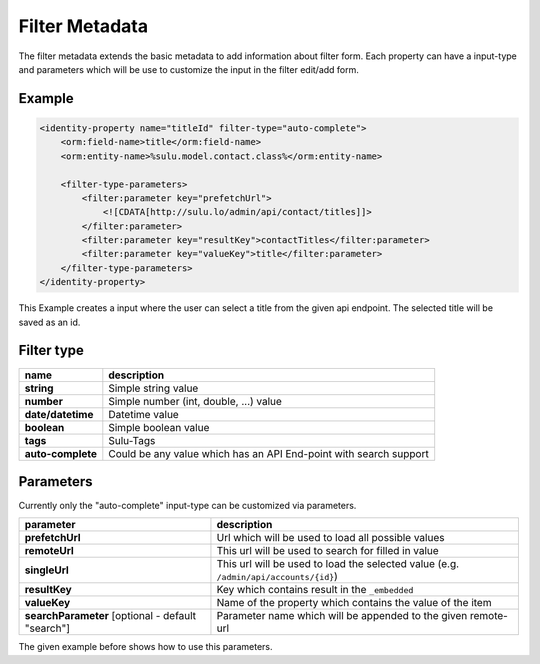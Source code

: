 Filter Metadata
===============

The filter metadata extends the basic metadata to add information about filter
form. Each property can have a input-type and parameters which will be use to
customize the input in the filter edit/add form.

Example
-------

.. code-block:: xml

    <identity-property name="titleId" filter-type="auto-complete">
        <orm:field-name>title</orm:field-name>
        <orm:entity-name>%sulu.model.contact.class%</orm:entity-name>

        <filter-type-parameters>
            <filter:parameter key="prefetchUrl">
                <![CDATA[http://sulu.lo/admin/api/contact/titles]]>
            </filter:parameter>
            <filter:parameter key="resultKey">contactTitles</filter:parameter>
            <filter:parameter key="valueKey">title</filter:parameter>
        </filter-type-parameters>
    </identity-property>

This Example creates a input where the user can select a title from the given
api endpoint. The selected title will be saved as an id.

Filter type
-----------

.. list-table::

    * - **name**
      - **description**
    * - **string**
      - Simple string value
    * - **number**
      - Simple number (int, double, ...) value
    * - **date/datetime**
      - Datetime value
    * - **boolean**
      - Simple boolean value
    * - **tags**
      - Sulu-Tags
    * - **auto-complete**
      - Could be any value which has an API End-point with search support

Parameters
----------

Currently only the "auto-complete" input-type can be customized via parameters.

.. list-table::

    * - **parameter**
      - **description**
    * - **prefetchUrl**
      - Url which will be used to load all possible values
    * - **remoteUrl**
      - This url will be used to search for filled in value
    * - **singleUrl**
      - This url will be used to load the selected value
        (e.g. ``/admin/api/accounts/{id}``)
    * - **resultKey**
      - Key which contains result in the ``_embedded``
    * - **valueKey**
      - Name of the property which contains the value of the item
    * - **searchParameter** [optional - default "search"]
      - Parameter name which will be appended to the given remote-url

The given example before shows how to use this parameters.
